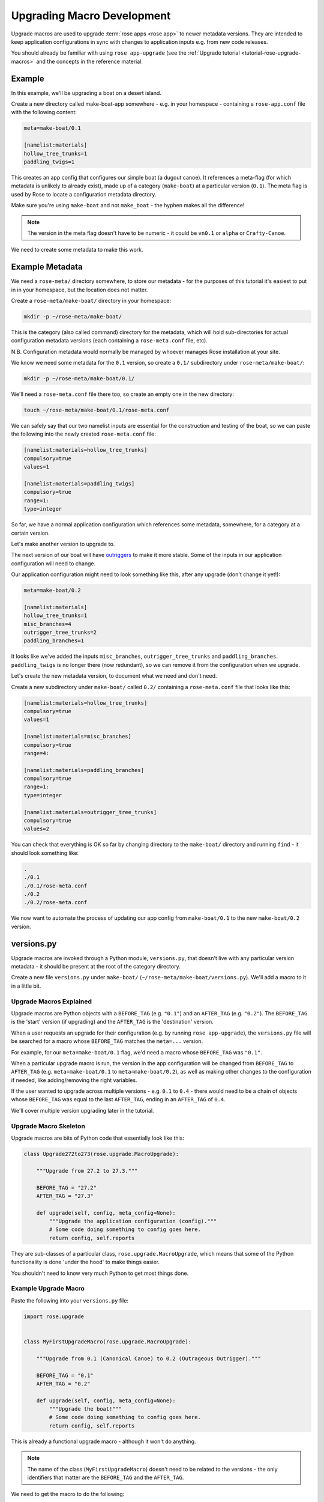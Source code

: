 Upgrading Macro Development
===========================

Upgrade macros are used to upgrade :term:`rose apps <rose app>` to newer
metadata versions. They are intended to keep application configurations in
sync with changes to application inputs e.g. from new code releases.

You should already be familiar with using ``rose app-upgrade`` (see the
:ref:`Upgrade tutorial <tutorial-rose-upgrade-macros>` and the concepts in the
reference material.

.. TODO - link reference material when translated


Example
-------

.. image:: http://upload.wikimedia.org/wikipedia/commons/b/b9/Proa1.jpg
   :align: right
   :width: 250px

In this example, we'll be upgrading a boat on a desert island.

Create a new directory called make-boat-app somewhere - e.g. in your homespace
- containing a ``rose-app.conf`` file with the following content:

.. code-block:: rose

   meta=make-boat/0.1

   [namelist:materials]
   hollow_tree_trunks=1
   paddling_twigs=1

This creates an app config that configures our simple boat (a dugout
canoe). It references a meta-flag (for which metadata is unlikely to
already exist), made up of a category (``make-boat``) at a particular
version (``0.1``). The meta flag is used by Rose to locate a configuration
metadata directory.

Make sure you're using ``make-boat`` and not ``make_boat`` - the hyphen
makes all the difference!

.. note::

   The version in the meta flag doesn't have to be numeric - it could be
   ``vn0.1`` or ``alpha`` or ``Crafty-Canoe``.

We need to create some metadata to make this work.


Example Metadata
----------------

We need a ``rose-meta/`` directory somewhere, to store our metadata -
for the purposes of this tutorial it's easiest to put in in your homespace,
but the location does not matter.

Create a ``rose-meta/make-boat/`` directory in your homespace:

.. code-block:: bash

   mkdir -p ~/rose-meta/make-boat/

This is the category (also called command) directory for the metadata,
which will hold sub-directories for actual configuration metadata
versions (each containing a ``rose-meta.conf`` file, etc).

N.B. Configuration metadata would normally be managed by whoever manages
Rose installation at your site.

We know we need some metadata for the ``0.1`` version, so create a
``0.1/`` subdirectory under ``rose-meta/make-boat/``:

.. code-block:: bash

   mkdir -p ~/rose-meta/make-boat/0.1/

We'll need a ``rose-meta.conf`` file there too, so create an empty one in
the new directory:

.. code-block:: bash

   touch ~/rose-meta/make-boat/0.1/rose-meta.conf

We can safely say that our two namelist inputs are essential for the
construction and testing of the boat, so we can paste the following into
the newly created ``rose-meta.conf`` file:

.. code-block:: rose

   [namelist:materials=hollow_tree_trunks]
   compulsory=true
   values=1

   [namelist:materials=paddling_twigs]
   compulsory=true
   range=1:
   type=integer

So far, we have a normal application configuration which references
some metadata, somewhere, for a category at a certain version.

Let's make another version to upgrade to.

The next version of our boat will have `outriggers`_ to make it more
stable. Some of the inputs in our application configuration will need
to change.

Our application configuration might need to look something like this,
after any upgrade (don't change it yet!):

.. code-block:: rose

   meta=make-boat/0.2

   [namelist:materials]
   hollow_tree_trunks=1
   misc_branches=4
   outrigger_tree_trunks=2
   paddling_branches=1

It looks like we've added the inputs ``misc_branches``,
``outrigger_tree_trunks`` and ``paddling_branches``. ``paddling_twigs``
is no longer there (now redundant), so we can remove it from the
configuration when we upgrade.

Let's create the new metadata version, to document what we need and
don't need.

Create a new subdirectory under ``make-boat/`` called ``0.2/`` containing
a ``rose-meta.conf`` file that looks like this:

.. code-block:: rose

   [namelist:materials=hollow_tree_trunks]
   compulsory=true
   values=1

   [namelist:materials=misc_branches]
   compulsory=true
   range=4:

   [namelist:materials=paddling_branches]
   compulsory=true
   range=1:
   type=integer

   [namelist:materials=outrigger_tree_trunks]
   compulsory=true
   values=2

You can check that everything is OK so far by changing directory to the
``make-boat/`` directory and running ``find`` - it should look
something like:

.. code-block:: none

   .
   ./0.1
   ./0.1/rose-meta.conf
   ./0.2
   ./0.2/rose-meta.conf

We now want to automate the process of updating our app config from
``make-boat/0.1`` to the new ``make-boat/0.2`` version.


versions.py
-----------

Upgrade macros are invoked through a Python module, ``versions.py``,
that doesn't live with any particular version metadata - it should be
present at the root of the category directory.

Create a new file ``versions.py`` under ``make-boat/``
(``~/rose-meta/make-boat/versions.py``). We'll add a macro to it in a
little bit.

Upgrade Macros Explained
^^^^^^^^^^^^^^^^^^^^^^^^

Upgrade macros are Python objects with a ``BEFORE_TAG`` (e.g. ``"0.1"``)
and an ``AFTER_TAG`` (e.g. ``"0.2"``). The ``BEFORE_TAG`` is the 'start'
version (if upgrading) and the ``AFTER_TAG`` is the 'destination' version.

When a user requests an upgrade for their configuration (e.g. by running
``rose app-upgrade``), the ``versions.py`` file will be searched for a
macro whose ``BEFORE_TAG`` matches the ``meta=...`` version.

For example, for our ``meta=make-boat/0.1`` flag, we'd need a macro whose
``BEFORE_TAG`` was ``"0.1"``.

When a particular upgrade macro is run, the version in the app
configuration will be changed from ``BEFORE_TAG`` to ``AFTER_TAG`` (e.g.
``meta=make-boat/0.1`` to ``meta=make-boat/0.2``), as well as making
other changes to the configuration if needed, like adding/removing the
right variables.

If the user wanted to upgrade across multiple versions - e.g. ``0.1`` to
``0.4`` - there would need to be a chain of objects whose ``BEFORE_TAG``
was equal to the last ``AFTER_TAG``, ending in an ``AFTER_TAG`` of
``0.4``.

We'll cover multiple version upgrading later in the tutorial.

Upgrade Macro Skeleton
^^^^^^^^^^^^^^^^^^^^^^

Upgrade macros are bits of Python code that essentially look like this:

.. code-block:: python

   class Upgrade272to273(rose.upgrade.MacroUpgrade):

       """Upgrade from 27.2 to 27.3."""

       BEFORE_TAG = "27.2"
       AFTER_TAG = "27.3"

       def upgrade(self, config, meta_config=None):
           """Upgrade the application configuration (config)."""
           # Some code doing something to config goes here.
           return config, self.reports

They are sub-classes of a particular class, ``rose.upgrade.MacroUpgrade``,
which means that some of the Python functionality is done 'under the hood'
to make things easier.

You shouldn't need to know very much Python to get most things done.

Example Upgrade Macro
^^^^^^^^^^^^^^^^^^^^^

Paste the following into your ``versions.py`` file:

.. code-block:: python

   import rose.upgrade


   class MyFirstUpgradeMacro(rose.upgrade.MacroUpgrade):

       """Upgrade from 0.1 (Canonical Canoe) to 0.2 (Outrageous Outrigger)."""

       BEFORE_TAG = "0.1"
       AFTER_TAG = "0.2"

       def upgrade(self, config, meta_config=None):
           """Upgrade the boat!"""
           # Some code doing something to config goes here.
           return config, self.reports

This is already a functional upgrade macro - although it won't do anything.

.. note::

   The name of the class (``MyFirstUpgradeMacro``) doesn't need to
   be related to the versions - the only identifiers that matter are the
   ``BEFORE_TAG`` and the ``AFTER_TAG``.

We need to get the macro to do the following:

* add the option ``namelist:materials=misc_branches``
* add the option ``namelist:materials=outrigger_tree_trunks``
* add the option ``namelist:materials=paddling_branches``
* remove the option ``namelist:materials=paddling_twigs``

We can use the nice API provided to express this in Python code - replace
the ``# Some code doing something...`` line with:

.. code-block:: python

        self.add_setting(config, ["namelist:materials", "misc_branches"], "4")
        self.add_setting(
                 config, ["namelist:materials", "outrigger_tree_trunks"], "2")
        self.add_setting(
                 config, ["namelist:materials", "paddling_branches"], "1")
        self.remove_setting(config, ["namelist:materials", "paddling_twigs"])

This changes the app configuration (``config``) in the way we want, and
(behind the scenes) adds some things to the ``self.reports`` list
mentioned in the ``return config, self.reports`` line.

.. note::

   When we add options like ``misc_branches``, we need values to add them
   with - what they are will often be a matter of judgement.

However, even if they appear to be numeric inputs, values should always be
entered as strings (``"1"`` rather than ``1``).

Customising the Output
^^^^^^^^^^^^^^^^^^^^^^

The methods ``self.add_setting`` and ``self.remove_setting`` will provide
a default message to the user about the change (e.g.
``"Added X with value Y"``), but you can customise them to add your own
by passing an info 'keyword argument' like this:

.. code-block:: python

           self.add_setting(
                    config, ["namelist:materials", "outrigger_tree_trunks"], "2",
                    info="This makes it into a trimaran!")

If you want to, try adding your own messages.

Running rose app-upgrade
^^^^^^^^^^^^^^^^^^^^^^^^

Our upgrade macro will now work - change directory to the application
directory and run:

.. code-block:: bash

   rose app-upgrade --meta-path=~/rose-meta/

``--meta-path`` equals the path to the ``rose-meta/`` directory you
created - as this path isn't configured in the site/user configuration,
we need to set it manually. This won't normally be the case for users,
if the metadata is centrally managed.

This should display some information about the current and available
versions - see the help by running ``rose help app-upgrade``.

Let's upgrade to ``0.2``. Run:

.. code-block:: bash

   rose app-upgrade --meta-path=~/rose-meta/ 0.2

This should provide you with a summary of changes (including any custom
messages you may have added) and prompt you to accept them. Accept them
and have a look at the app config file - it should have been changed
accordingly.

Using patch configurations
^^^^^^^^^^^^^^^^^^^^^^^^^^

For relatively straightforward changes like the one above, we can
configure a macro to apply patches to the configuration without having
to write setting-specific Python code.

We'll add a rudder option for our ``0.3`` version, with a
``namelist:materials=l_rudder_branch``.

Create a ``0.3`` directory in the same way that you created the ``0.1``
and ``0.2`` metadata directories. Add a ``rose-meta.conf`` file that
looks like this:

.. code-block:: rose

   [namelist:materials=hollow_tree_trunks]
   compulsory=true
   values=1

   [namelist:materials=l_rudder_branch]
   compulsory=true
   type=logical

   [namelist:materials=misc_branches]
   compulsory=true
   type=integer
   range=4:

   [namelist:materials=outrigger_tree_trunks]
   compulsory=true
   values=2

   [namelist:materials=paddling_branches]
   compulsory=true
   range=1:
   type=integer

We need to write another macro in ``versions.py`` - append the following
code:

.. code-block:: python

   class MySecondUpgradeMacro(rose.upgrade.MacroUpgrade):

       """Upgrade from 0.2 (Outrageous Outrigger) to 0.3 (Amazing Ama)."""

       BEFORE_TAG = "0.2"
       AFTER_TAG = "0.3"

       def upgrade(self, config, meta_config=None):
           """Upgrade the boat!"""
           self.act_from_files(config)
           return config, self.reports

The ``self.act_from_files`` line tells the macro to look for patch
configuration files - two files called ``rose-macro-add.conf`` and
``rose-macro-remove.conf``, under an ``etc/BEFORE_TAG/`` subdirectory -
in our case, ``~/rose-meta/make-boat/etc/0.2/``.

Whatever is found in ``rose-macro-add.conf`` will be added to the
configuration, and whatever is found in ``rose-macro-remove.conf`` will
be removed. If the files don't exist, nothing will happen.

Let's configure what we want to happen. Create a directory
``~/rose-meta/make-boat/etc/0.2/``, containing a ``rose-macro-add.conf``
file that looks like this:

.. code-block:: rose

   [namelist:materials]
   l_rudder_branch=.true.

.. note::

   If a ``rose-macro-add.conf`` setting is already defined, the
   value will not be overwritten. In our case, we don't need a
   ``rose-macro-remove.conf`` file.

Go ahead and upgrade the app configuration to ``0.3``, as you did before.

The ``rose-app.conf`` should now contain the new option, ``l_rudder_branch``.

More Complex Upgrade Macros
^^^^^^^^^^^^^^^^^^^^^^^^^^^

.. TODO - link the upgrade macro API

The Upgrade Macro API gives us quite a bit of power without having to write
too much Python.

For our ``1.0`` release, we want to add sailing gear - we need the number
of ``misc_branches`` to be at least ``6``, and add a ``sail_canvas_sq_m``
option.

We may want to issue a warning for a deprecated option
(``paddle_branches``) so that the user can decide whether to remove it.

Create the file ``~/rose-meta/make-boat/1.0 directory/rose-meta.conf``
and paste in the following configuration:

.. code-block:: rose

   [namelist:materials=hollow_tree_trunks]
   compulsory=true
   values=1

   [namelist:materials=l_rudder_branch]
   compulsory=true
   type=logical

   [namelist:materials=misc_branches]
   compulsory=true
   range=6:
   type=integer

   [namelist:materials=outrigger_tree_trunks]
   compulsory=true
   values=2

   [namelist:materials=paddling_branches]
   range=0:
   type=integer
   warn-if=True # Deprecated - real sailors don't use engines

   [namelist:materials=sail_canvas_sq_m]
   range=4:
   type=real

We need to write a macro that reflects these changes.

We need to start with appending the following code to ``versions.py``:

.. code-block:: python

   class MyMoreComplexUpgradeMacro(rose.upgrade.MacroUpgrade):

       """Upgrade from 0.3 (Amazing Ama) to 1.0 (Tremendous Trimaran)."""

       BEFORE_TAG = "0.3"
       AFTER_TAG = "1.0"

       def upgrade(self, config, meta_config=None):
           """Upgrade the boat!"""
           # Some code doing something to config goes here.
           return config, self.reports

We already know how to add an option, so replace
``# Some code going here...`` with
``self.add_setting(config, ["namelist:materials", "sail_canvas_sq_m"], "5")``

To perform the check/change in the number of ``misc_branches``, we can
insert the following lines after the one we just added:

.. code-block:: python

           branch_num = self.get_setting_value(
                  config, ["namelist:materials", "misc_branches"])
           if branch_num.isdigit() and float(branch_num) < 6:
               self.change_setting_value(
                        config, ["namelist:materials", "misc_branches"], "6")

This extracts the value of ``misc_branches`` (as a string!) and if the
value represents a positive integer that is less than 6, changes it to
``"6"``. It's good practice to guard against the possibility that a user
might have set the value to a non-integer representation like ``'many'``
- if we don't do this, the macro may crash out when running things like
``float``.

In a similar way, to flag a warning, insert:

.. code-block:: python

           paddles = self.get_setting_value(
                          config, ["namelist:materials", "paddling_branches"])
           if paddles is not None:
               self.add_report("namelist:materials", "paddling_branches",
                               paddles, info="Deprecated - probably not needed.",
                               is_warning=True)

This calls ``self.add_report`` if the option ``paddling_branches`` is
present. This is a method that notifies the user of actions and issues
by appending things to the ``self.reports`` list which appears on the
``return ...line``.

Run ``rose app-upgrade --meta-path=~/rose-meta/ 1.0`` to see the effect of
your changes. You should see a warning message for
``namelist:materials=paddling_branches`` as well.

Upgrading Many Versions at Once
^^^^^^^^^^^^^^^^^^^^^^^^^^^^^^^

We've kept in step with the metadata by upgrading incrementally, but
typically users will need to upgrade across multiple versions. When this
happens, the relevant macros will be applied in turn, and their changes
and issues aggregated.

Turn back the clock by reverting your application configuration to look
like it was at ``0.1``:

.. code-block:: rose

   meta=make-boat/0.1

   [namelist:materials]
   hollow_tree_trunks=1
   paddling_twigs=1

Run ``rose app-upgrade --meta-path=~/rose-meta/`` in the application
directory. You should see the available versions to upgrade to - let's
choose ``1.0``. Run:

.. code-block:: bash

   rose app-upgrade --meta-path=~/rose-meta/ 1.0

This should aggregate all the changes that our macros make - if you
accept the changes, it will upgrade all the way to the ``1.0`` version we
had before.


.. TODO - Link me!

   Further Reading
   ---------------

   * Upgrade API Ref
   * Macro API Ref


.. _outriggers: https://en.wikipedia.org/wiki/Outrigger_canoe
